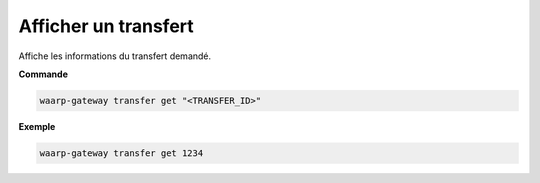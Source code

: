 =====================
Afficher un transfert
=====================

.. program:: waarp-gateway transfer get

Affiche les informations du transfert demandé.

**Commande**

.. code-block:: shell

   waarp-gateway transfer get "<TRANSFER_ID>"


**Exemple**

.. code-block:: shell

   waarp-gateway transfer get 1234
